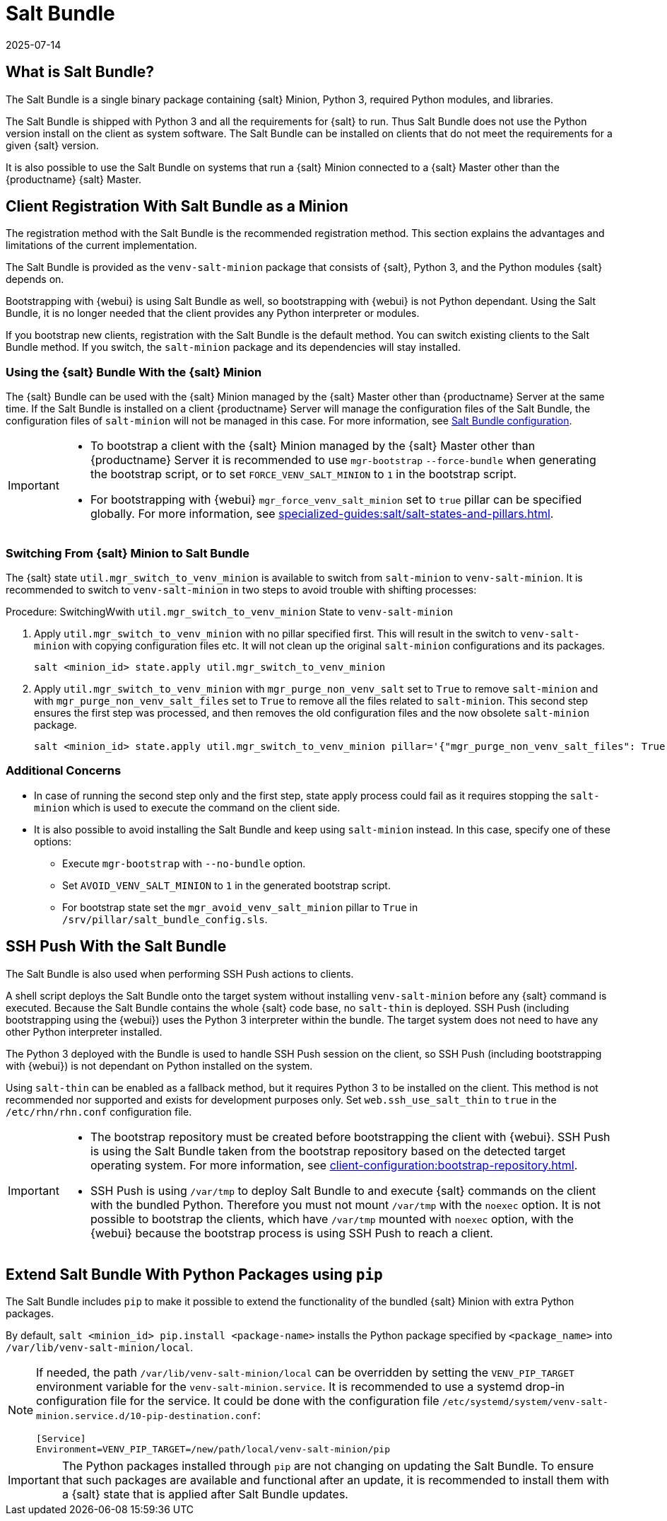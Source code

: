 [[contact-methods-saltbundle]]
= Salt Bundle
:revdate: 2025-07-14
:page-revdate: {revdate}

== What is Salt Bundle?


The Salt Bundle is a single binary package containing {salt} Minion, Python 3, required Python modules, and libraries.

The Salt Bundle is shipped with Python 3 and all the requirements for {salt} to run. Thus Salt Bundle does not use the Python version install on the client as system software.
The Salt Bundle can be installed on clients that do not meet the requirements for a given {salt} version.

It is also possible to use the Salt Bundle on systems that run a {salt} Minion connected to a {salt} Master other than the {productname} {salt} Master.



== Client Registration With Salt Bundle as a Minion

The registration method with the Salt Bundle is the recommended registration method.
This section explains the advantages and limitations of the current implementation.

The Salt Bundle is provided as the [package]``venv-salt-minion`` package that consists of {salt}, Python 3, and the Python modules {salt} depends on.

Bootstrapping with {webui} is using Salt Bundle as well, so bootstrapping with {webui} is not Python dependant.
Using the Salt Bundle, it is no longer needed that the client provides any Python interpreter or modules.

If you bootstrap new clients, registration with the Salt Bundle is the default method.
You can switch existing clients to the Salt Bundle method.
If you switch, the [package]``salt-minion`` package and its dependencies will stay installed.



[[contact-methods-saltbundle-using]]
=== Using the {salt} Bundle With the {salt} Minion

The {salt} Bundle can be used with the {salt} Minion managed by the {salt} Master other than {productname} Server at the same time.
If the Salt Bundle is installed on a client {productname} Server will manage the configuration files of the Salt Bundle, the configuration files of [literal]``salt-minion`` will not be managed in this case.
For more information, see xref:client-configuration:registration-cli.adoc#_salt_bundle_configuration[Salt Bundle configuration].

[IMPORTANT]
====
* To bootstrap a client with the {salt} Minion managed by the {salt} Master other than {productname} Server it is recommended to use [command]``mgr-bootstrap`` [option]``--force-bundle`` when generating the bootstrap script, or to set [option]``FORCE_VENV_SALT_MINION`` to `1` in the bootstrap script.
* For bootstrapping with {webui} [literal]``mgr_force_venv_salt_minion`` set to [literal]``true`` pillar can be specified globally.
  For more information, see xref:specialized-guides:salt/salt-states-and-pillars.adoc[].
====


=== Switching From {salt} Minion to Salt Bundle

The {salt} state [literal]``util.mgr_switch_to_venv_minion`` is available to switch from [package]``salt-minion`` to [package]``venv-salt-minion``.
It is recommended to switch to [package]``venv-salt-minion`` in two steps to avoid trouble with shifting processes:

.Procedure: SwitchingWwith [literal]``util.mgr_switch_to_venv_minion`` State to [package]``venv-salt-minion``

. Apply [literal]``util.mgr_switch_to_venv_minion`` with no pillar specified first.
  This will result in the switch to [package]``venv-salt-minion`` with copying configuration files etc.
  It will not clean up the original [package]``salt-minion`` configurations and its packages.
+
----
salt <minion_id> state.apply util.mgr_switch_to_venv_minion
----
. Apply [literal]``util.mgr_switch_to_venv_minion`` with [literal]``mgr_purge_non_venv_salt`` set to [literal]``True`` to remove [package]``salt-minion`` and with [literal]``mgr_purge_non_venv_salt_files`` set to [literal]``True`` to remove all the files related to [package]``salt-minion``.
This second step ensures the first step was processed, and then removes the old configuration files and the now obsolete [package]``salt-minion`` package.
+
----
salt <minion_id> state.apply util.mgr_switch_to_venv_minion pillar='{"mgr_purge_non_venv_salt_files": True, "mgr_purge_non_venv_salt": True}'
----


=== Additional Concerns

//[WARNING]
//====
* In case of running the second step only and the first step, state apply process could fail as it requires stopping the [systemitem]``salt-minion`` which is used to execute the command on the client side.
//====

* It is also possible to avoid installing the Salt Bundle and keep using [package]``salt-minion`` instead.
  In this case, specify one of these options:

** Execute [command]``mgr-bootstrap`` with  [option]``--no-bundle`` option.
** Set [literal]``AVOID_VENV_SALT_MINION`` to [literal]``1`` in the generated bootstrap script.
** For bootstrap state set the [literal]``mgr_avoid_venv_salt_minion`` pillar to  [literal]``True`` in [path]``/srv/pillar/salt_bundle_config.sls``.


== SSH Push With the Salt Bundle

The Salt Bundle is also used when performing SSH Push actions to clients.

A shell script deploys the Salt Bundle onto the target system without installing [package]``venv-salt-minion`` before any {salt} command is executed. Because the Salt Bundle contains the whole {salt} code base, no [literal]``salt-thin`` is deployed.
SSH Push (including bootstrapping using the {webui}) uses the Python 3 interpreter within the bundle.
The target system does not need to have any other Python interpreter installed.

The Python 3 deployed with the Bundle is used to handle SSH Push session on the client, so SSH Push (including bootstrapping with {webui}) is not dependant on Python installed on the system.

Using `salt-thin` can be enabled as a fallback method, but it requires Python 3 to be installed on the client.
This method is not recommended nor supported and exists for development purposes only.
Set [option]``web.ssh_use_salt_thin`` to `true` in the [path]``/etc/rhn/rhn.conf`` configuration file.

[IMPORTANT]
====
* The bootstrap repository must be created before bootstrapping the client with {webui}.
  SSH Push is using the Salt Bundle taken from the bootstrap repository based on the detected target operating system.
  For more information, see xref:client-configuration:bootstrap-repository.adoc#_prepare_to_create_a_bootstrap_repository[].

* SSH Push is using [path]``/var/tmp`` to deploy Salt Bundle to and execute {salt} commands on the client with the bundled Python.
  Therefore you must not mount [path]``/var/tmp`` with the [option]``noexec`` option.
  It is not possible to bootstrap the clients, which have [path]``/var/tmp`` mounted with [option]``noexec`` option, with the {webui} because the bootstrap process is using SSH Push to reach a client.
====



== Extend Salt Bundle With Python Packages using [literal]``pip``

The Salt Bundle includes [literal]``pip`` to make it possible to extend the functionality of the bundled {salt} Minion with extra Python packages.

By default, [command]``salt <minion_id> pip.install <package-name>`` installs the Python package specified by [literal]``<package_name>`` into [path]``/var/lib/venv-salt-minion/local``.

[NOTE]
====
If needed, the path [path]``/var/lib/venv-salt-minion/local`` can be overridden by setting the [literal]``VENV_PIP_TARGET`` environment variable for the [literal]``venv-salt-minion.service``.
It is recommended to use a systemd drop-in configuration file for the service.
It could be done with the configuration file [path]``/etc/systemd/system/venv-salt-minion.service.d/10-pip-destination.conf``:
----
[Service]
Environment=VENV_PIP_TARGET=/new/path/local/venv-salt-minion/pip
----
====

[IMPORTANT]
====
The Python packages installed through [literal]``pip`` are not changing on updating the Salt Bundle.
To ensure that such packages are available and functional after an update, it is recommended to install them with a {salt} state that is applied after Salt Bundle updates.
====

